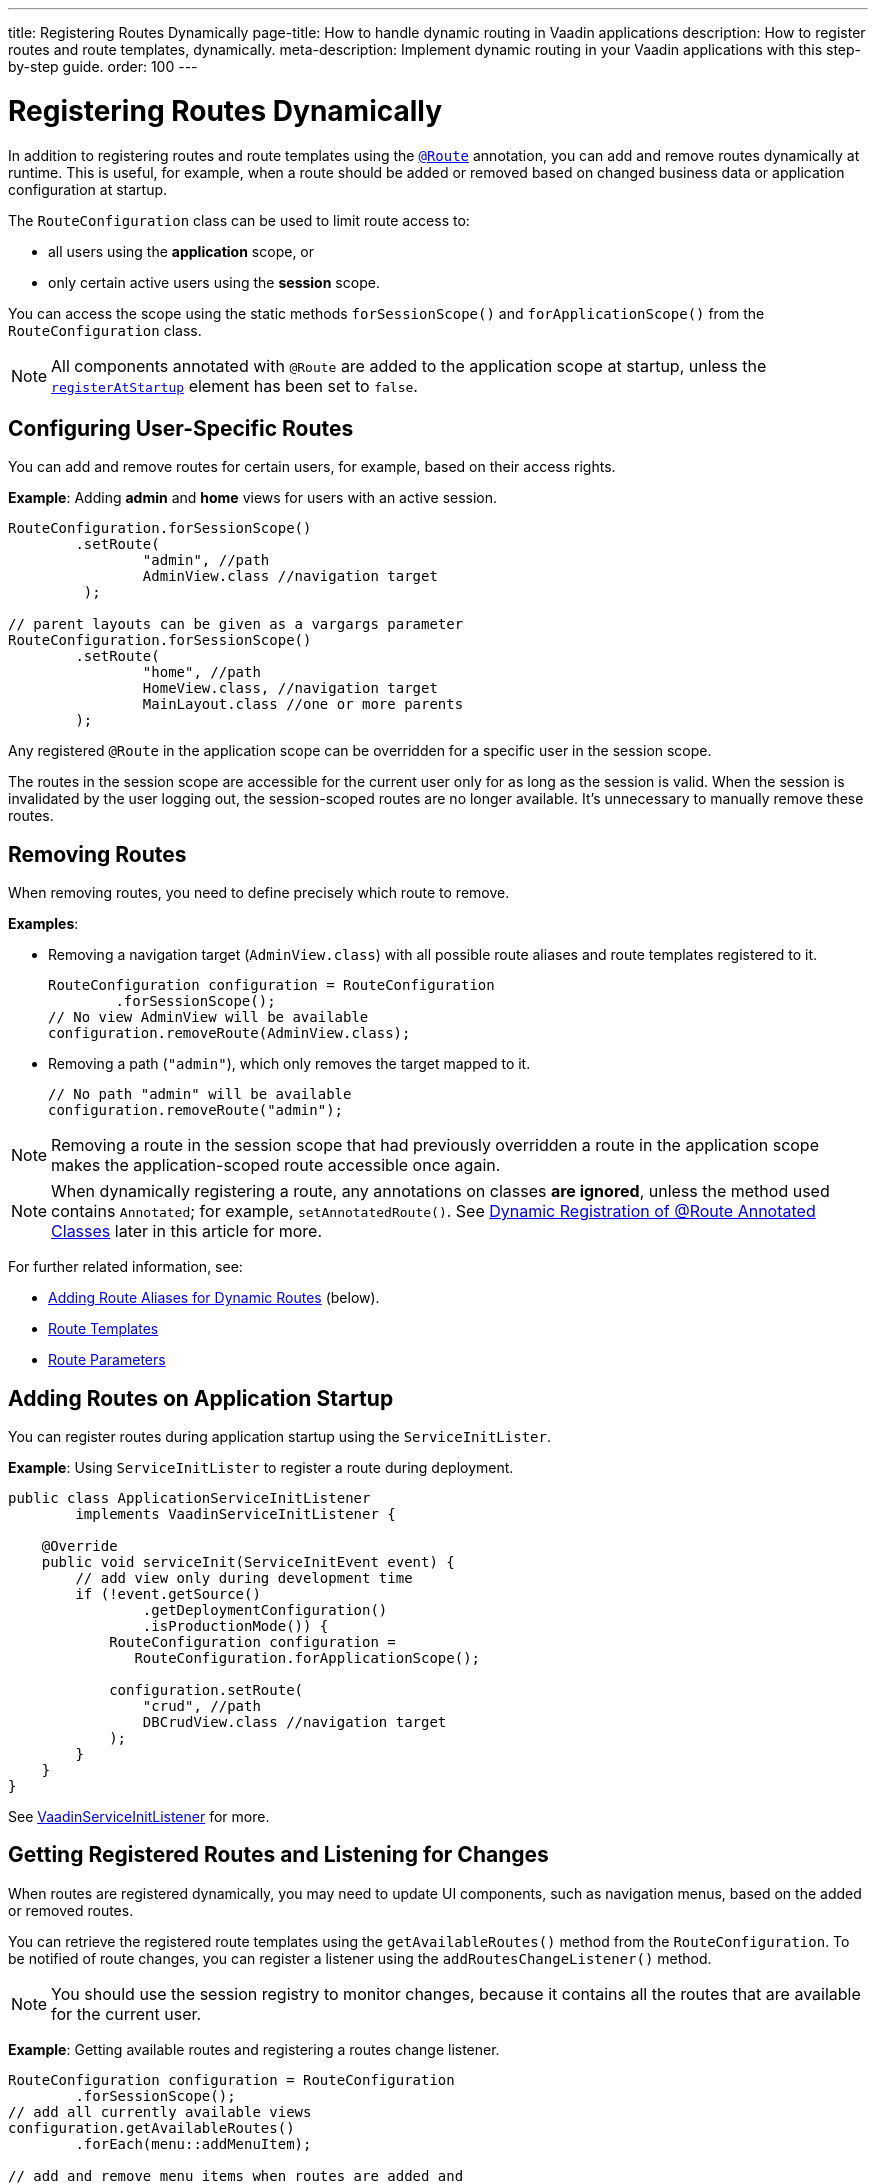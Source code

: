 ---
title: Registering Routes Dynamically
page-title: How to handle dynamic routing in Vaadin applications
description: How to register routes and route templates, dynamically.
meta-description: Implement dynamic routing in your Vaadin applications with this step-by-step guide.
order: 100
---


= Registering Routes Dynamically

In addition to registering routes and route templates using the <<index#, `@Route`>> annotation, you can add and remove routes dynamically at runtime. This is useful, for example, when a route should be added or removed based on changed business data or application configuration at startup.

The [classname]`RouteConfiguration` class can be used to limit route access to:

* all users using the *application* scope, or
* only certain active users using the *session* scope.

You can access the scope using the static methods [methodname]`forSessionScope()` and [methodname]`forApplicationScope()` from the [classname]`RouteConfiguration` class.

[NOTE]
All components annotated with `@Route` are added to the application scope at startup, unless the <<Dynamic Registration of @Route Annotated Classes, `registerAtStartup`>> element has been set to `false`.

== Configuring User-Specific Routes

You can add and remove routes for certain users, for example, based on their access rights.

*Example*: Adding *admin* and *home* views for users with an active session.

[source,java]
----
RouteConfiguration.forSessionScope()
        .setRoute(
                "admin", //path
                AdminView.class //navigation target
         );

// parent layouts can be given as a vargargs parameter
RouteConfiguration.forSessionScope()
        .setRoute(
                "home", //path
                HomeView.class, //navigation target
                MainLayout.class //one or more parents
        );
----

Any registered `@Route` in the application scope can be overridden for a specific user in the session scope.

The routes in the session scope are accessible for the current user only for as
long as the session is valid.
When the session is invalidated by the user logging out, the session-scoped routes are no longer available.
It's unnecessary to manually remove these routes.

== Removing Routes

When removing routes, you need to define precisely which route to remove.

*Examples*:

* Removing a navigation target ([classname]`AdminView.class`) with all possible route aliases and route templates registered to it.
+
[source,java]
----
RouteConfiguration configuration = RouteConfiguration
        .forSessionScope();
// No view AdminView will be available
configuration.removeRoute(AdminView.class);
----

* Removing a path (`"admin"`), which only removes the target mapped to it.
+
[source,java]
----
// No path "admin" will be available
configuration.removeRoute("admin");
----

[NOTE]
Removing a route in the session scope that had previously overridden a route in the application scope makes the application-scoped route accessible once again.

[NOTE]
When dynamically registering a route, any annotations on classes *are ignored*, unless the method used contains `Annotated`; for example, [methodname]`setAnnotatedRoute()`.
See <<Dynamic Registration of @Route Annotated Classes>> later in this article for more.

For further related information, see:

* <<Adding Route Aliases for Dynamic Routes>> (below).
* <<additional-guides/route-templates#,Route Templates>>
* <<route-parameters#,Route Parameters>>

[[application.startup]]
== Adding Routes on Application Startup

You can register routes during application startup using the [classname]`ServiceInitLister`.

*Example*: Using [classname]`ServiceInitLister` to register a route during deployment.

[source,java]
----
public class ApplicationServiceInitListener
        implements VaadinServiceInitListener {

    @Override
    public void serviceInit(ServiceInitEvent event) {
        // add view only during development time
        if (!event.getSource()
                .getDeploymentConfiguration()
                .isProductionMode()) {
            RouteConfiguration configuration =
               RouteConfiguration.forApplicationScope();

            configuration.setRoute(
                "crud", //path
                DBCrudView.class //navigation target
            );
        }
    }
}
----

See <<../advanced/service-init-listener#,VaadinServiceInitListener>> for more.

== Getting Registered Routes and Listening for Changes

When routes are registered dynamically, you may need to update UI components, such as navigation menus, based on the added or removed routes.

You can retrieve the registered route templates using the [methodname]`getAvailableRoutes()` method from the [classname]`RouteConfiguration`.
To be notified of route changes, you can register a listener using the [methodname]`addRoutesChangeListener()` method.

[NOTE]
You should use the session registry to monitor changes, because it contains all the routes that are available for the current user.

*Example*: Getting available routes and registering a routes change listener.

[source,java]
----
RouteConfiguration configuration = RouteConfiguration
        .forSessionScope();
// add all currently available views
configuration.getAvailableRoutes()
        .forEach(menu::addMenuItem);

// add and remove menu items when routes are added and
// removed
configuration.addRoutesChangeListener(event -> {
    // ignoring any route alias changes
    event.getAddedRoutes().stream()
            .filter(route -> route instanceof RouteData)
            .forEach(menu::addMenuItem);
    event.getRemovedRoutes().stream()
            .filter(route -> route instanceof RouteData)
            .forEach(menu::removeMenuItem);
});

----

== Adding Route Aliases for Dynamic Routes

When adding dynamic routes, the first route for which a navigation target is added is marked as the main route, which can be retrieved by the [methodname]`getUrl()` methods in [classname]`RouteConfiguration`.

Any additional registered route is considered a route alias.

*Example*: Adding multiple routes as navigation targets in a [classname]`RouteConfiguration`.

[source,java]
----
RouteConfiguration configuration =
        RouteConfiguration.forSessionScope();
configuration.setRoute("main", MyRoute.class);
configuration.setRoute("info", MyRoute.class);
configuration.setRoute("version", MyRoute.class);
----

In this scenario, the [methodname]`configuration.getUrl(MyRoute.class)` method returns `main`.

*Example*: Static class definition equivalent of the previous route registration example.
[source,java]
----
@Route("main")
@RouteAlias("info")
@RouteAlias("version")
private class MyRoute extends Div {
}
----

If the `"main"` path is removed and an alias path remains available for use, the first alias in the registry becomes the main path.

[WARNING]
Be cautious when adding or removing routes from the [classname]`ApplicationRouteRegistry`, because this impacts every user of the system.

[[dynamic.annotations]]
== Dynamic Registration of @Route Annotated Classes

If you want to map all routes in the same way using the `@Route` annotation, you can configure the routes statically, but postpone registration until runtime.

To skip static registration to the application-scoped registry on start-up, add the `registerAtStartup = false` parameter to the `@Route` annotation.
This also makes it easier to use existing parent chains and paths that are modified from the parent.

*Example*: Using the `registerAtStartup` parameter to postpone route registration.
[source,java]
----
@Route(value = "quarterly-report",
       layout = MainLayout.class,
       registerAtStartup = false)
@RouteAlias(value = "qr", layout = MainLayout.class)
public class ReportView extends VerticalLayout
        implements HasUrlParameter<String> {
    // implementation omitted
}

// register the above view during runtime
if (getCurrentUser().hasAccessToReporting()) {
    RouteConfiguration.forSessionScope()
            .setAnnotatedRoute(ReportView.class);
}
----

== Example: Adding a New View on User Log-in

This example demonstrates how to add a new view on user log-in.
Two types of users exist: admin users and normal users.
After log-in, a different view is shown depending on the user's access rights.

The demo application contains:

* The [classname]`LoginPage` class, which defines a statically registered route, `""`.
This route is mapped to the log-in used for user authentication.
+
[source,java]
----
@Route("")
public class LoginPage extends Div {

    private TextField login;
    private PasswordField password;

    public LoginPage() {
        login = new TextField("Login");
        password = new PasswordField("Password");

        Button submit = new Button("Submit",
                this::handleLogin);

        add(login, password, submit);
    }

    private void handleLogin(
            ClickEvent<Button> buttonClickEvent) {
    }
}
----
+
* The [classname]`MainLayout` class, which contains a menu.
+
[source,java]
----
public class MainLayout extends Div
        implements RouterLayout {
    public MainLayout() {
        // Implementation omitted, but could contain
        // a menu.
    }
}
----

* The [classname]`InfoView` class, which defines the `"info"` route.
This route isn't statically registered, because it has the `registerAtStartup = false` parameter.

+
[source,java]
----
@Route(value = "info", layout = MainLayout.class,
       registerAtStartup = false)
public class InfoView extends Div {
    public InfoView() {
        add(new Span("This page contains info about "
                + "the application"));
    }
}
----

After log-in, add a new route is added, depending on the access rights of the user.
Two available targets are possible:

* [classname]`AdminView` class.
+
[source,java]
----
public class AdminView extends Div {
}
----
* `UserView` class.
+
[source,java]
----
public class UserView extends Div {
}
----

// TODO I don't really understand what this sentence is saying
The [classname]`LoginPage` class handles adding only to the user session as follows:

[source,java]
----
private void handleLogin(
        ClickEvent<Button> buttonClickEvent) {
    // Validation of credentials is skipped

    RouteConfiguration configuration =
            RouteConfiguration.forSessionScope();

    if ("admin".equals(login.getValue())) {
        configuration.setRoute("", AdminView.class,
                MainLayout.class);
    } else if ("user".equals(login.getValue())) {
        configuration.setRoute("", UserView.class,
                MainLayout.class);
    }

    configuration.setAnnotatedRoute(InfoView.class);

    UI.getCurrent().getPage().reload();
}
----

* A new target for the path `""` is added to the session-scoped route registry.
The new target overrides the application-scoped path `""` for the user.
* The [classname]`InfoView` class is added using the `layout` setup, configured using the `@Route` annotation.
It's registered to the path `"info"` with the same `MainLayout` as the parent layout.

[NOTE]
Other users on other sessions still get a log-in for the `""` path and can't access `"info"`.


[discussion-id]`395A949E-3CE5-4B2D-B080-4519E702E652`
